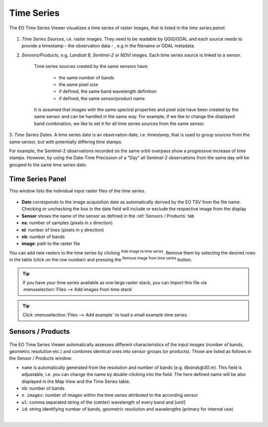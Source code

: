 ===========
Time Series
===========


The EO Time Series Viewer visualizes a time series of raster images,
that is listed in the *time series panel*:

.. figure:: /img/timeseries_panel.png



1. *Time Series Sources*, i.e. raster images. They need to be readable by QGIS/GDAL
   and each source needs to provide a timestamp - the observation data - , e.g in the filename or GDAL metadata.

2. *Sensors/Products*, e.g, *Landsat 8*, *Sentinel-2* or *NDVI* images.
   Each time series source is linked to a sensor.
    Time series sources created by the same sensors have:

        - the same number of bands
        - the same pixel size
        - if defined, the same band wavelength definition
        - if defined, the same sensor/product name

    It is assumed that images with the same spectral properties and pixel size
    have been created by the same sensor and can be handled in the same way.
    For example, if we like to change the displayed band combination,
    we like to set it for all time series sources from the same sensor.

3. *Time Series Dates*. A time series date is an observation date, i.e. timestamp,
that is used to group sources from the same sensor, but with potentially
differing time stamps.

For example, the Sentinel-2 observations recorded on the same orbit overpass
show a progressive increase of time stamps. However, by using the Date-Time Precission of a "Day"
all Sentinel-2 observations from the same day will be grouped to the same time series date.



Time Series Panel
=================

This window lists the individual input raster files of the time series.

.. figure:: /img/timeseriespanel.png

* **Date** corresponds to the image acquisition date as automatically derived by the EO TSV from the file name. Checking |cbc| or unchecking |cbu| the box in the date field will include or exclude the respective image from the display
* **Sensor** shows the name of the sensor as defined in the :ref:`Sensors / Products` tab
* **ns**: number of samples (pixels in x direction)
* **nl**: number of lines (pixels in y direction)
* **nb**: number of bands
* **image**: path to the raster file

You can add new rasters to the time series by clicking |mActionAddRasterLayer| :superscript:`Add image to time series`.
Remove them by selecting the desired rows in the table (click on the row number) and pressing the |mActionRemoveTSD| :superscript:`Remove image from time series` button.

.. tip::

   If you have your time series available as one large raster stack, you can import this file via :menuselection:`Files --> Add images from time stack`


.. tip:: Click :menuselection:`Files --> Add example` to load a small example time series.




Sensors / Products
==================

.. figure:: /img/sensordock.png

The EO Time Series Viewer automatically assesses different characteristics of the input images (number of bands, geometric resolution etc.)
and combines identical ones into sensor groups (or products). Those are listed as follows in the Sensor / Products window:

* ``name`` is automatically generated from the resolution and number of bands (e.g. *6bands@30.m*). This field is adjustable,
  i.e. you can change the name by double-clicking into the field. The here defined name will be also displayed in the Map View and the Time Series table.
* ``nb``: number of bands
* ``n images``: number of images within the time series attributed to the according sensor
* ``wl``: comma separated string of the (center) wavelength of every band and [unit]
* ``id``: string identifying number of bands, geometric resolution and wavelengths (primary for internal use)

|


.. AUTOGENERATED SUBSTITUTIONS - DO NOT EDIT PAST THIS LINE

.. |cbc| image:: /img/checkbox_checked.png
.. |cbu| image:: /img/checkbox_unchecked.png
.. |mActionAddRasterLayer| image:: /icons/mActionAddRasterLayer.png
   :width: 28px
.. |mActionRemoveTSD| image:: /icons/mActionRemoveTSD.png
   :width: 28px
